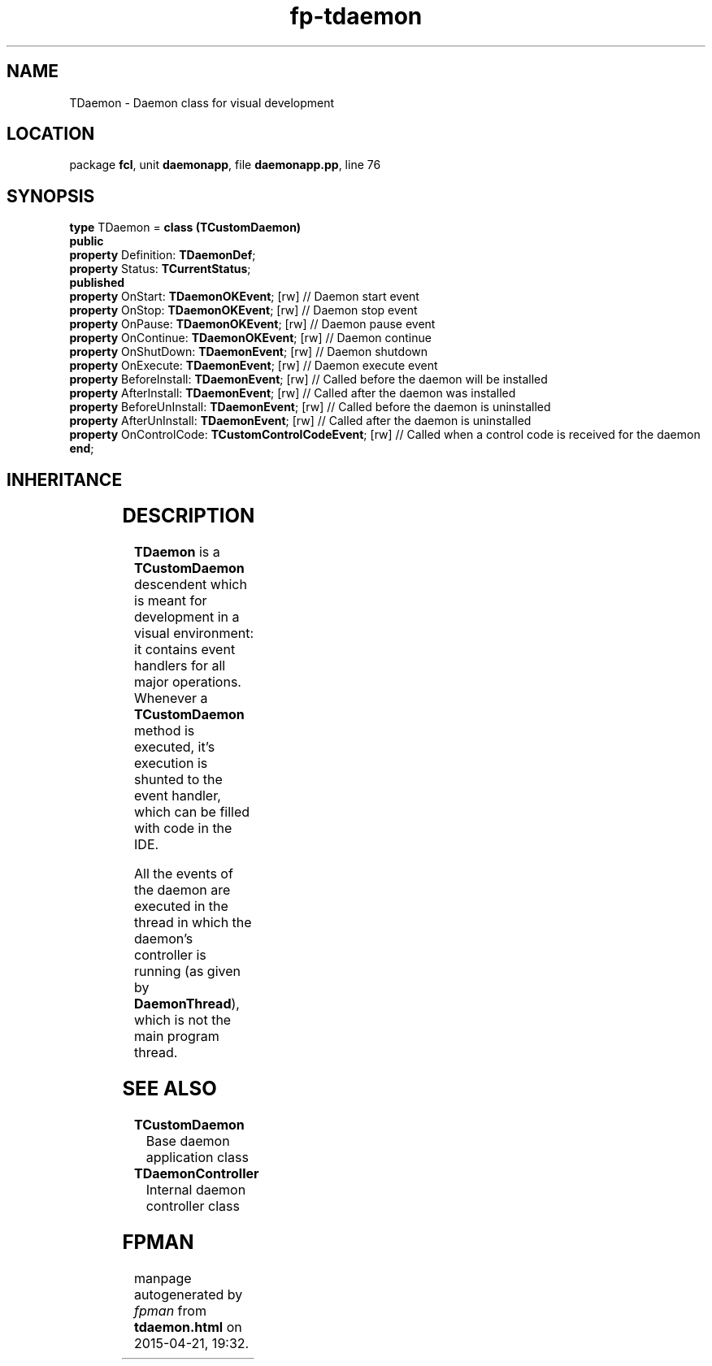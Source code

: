 .\" file autogenerated by fpman
.TH "fp-tdaemon" 3 "2014-03-14" "fpman" "Free Pascal Programmer's Manual"
.SH NAME
TDaemon - Daemon class for visual development
.SH LOCATION
package \fBfcl\fR, unit \fBdaemonapp\fR, file \fBdaemonapp.pp\fR, line 76
.SH SYNOPSIS
\fBtype\fR TDaemon = \fBclass (TCustomDaemon)\fR
.br
\fBpublic\fR
  \fBproperty\fR Definition: \fBTDaemonDef\fR;
  \fBproperty\fR Status: \fBTCurrentStatus\fR;
.br
\fBpublished\fR
  \fBproperty\fR OnStart: \fBTDaemonOKEvent\fR; [rw]                // Daemon start event
  \fBproperty\fR OnStop: \fBTDaemonOKEvent\fR; [rw]                 // Daemon stop event
  \fBproperty\fR OnPause: \fBTDaemonOKEvent\fR; [rw]                // Daemon pause event
  \fBproperty\fR OnContinue: \fBTDaemonOKEvent\fR; [rw]             // Daemon continue
  \fBproperty\fR OnShutDown: \fBTDaemonEvent\fR; [rw]               // Daemon shutdown
  \fBproperty\fR OnExecute: \fBTDaemonEvent\fR; [rw]                // Daemon execute event
  \fBproperty\fR BeforeInstall: \fBTDaemonEvent\fR; [rw]            // Called before the daemon will be installed
  \fBproperty\fR AfterInstall: \fBTDaemonEvent\fR; [rw]             // Called after the daemon was installed
  \fBproperty\fR BeforeUnInstall: \fBTDaemonEvent\fR; [rw]          // Called before the daemon is uninstalled
  \fBproperty\fR AfterUnInstall: \fBTDaemonEvent\fR; [rw]           // Called after the daemon is uninstalled
  \fBproperty\fR OnControlCode: \fBTCustomControlCodeEvent\fR; [rw] // Called when a control code is received for the daemon
.br
\fBend\fR;
.SH INHERITANCE
.TS
l l
l l
l l
l l
l l
l l.
\fBTDaemon\fR	Daemon class for visual development
\fBTCustomDaemon\fR	Base daemon application class
\fBTDataModule\fR	
\fBTComponent\fR, \fBIUnknown\fR, \fBIInterfaceComponentReference\fR	
\fBTPersistent\fR, \fBIFPObserved\fR	
\fBTObject\fR	
.TE
.SH DESCRIPTION
\fBTDaemon\fR is a \fBTCustomDaemon\fR descendent which is meant for development in a visual environment: it contains event handlers for all major operations. Whenever a \fBTCustomDaemon\fR method is executed, it's execution is shunted to the event handler, which can be filled with code in the IDE.

All the events of the daemon are executed in the thread in which the daemon's controller is running (as given by \fBDaemonThread\fR), which is not the main program thread.


.SH SEE ALSO
.TP
.B TCustomDaemon
Base daemon application class
.TP
.B TDaemonController
Internal daemon controller class

.SH FPMAN
manpage autogenerated by \fIfpman\fR from \fBtdaemon.html\fR on 2015-04-21, 19:32.

